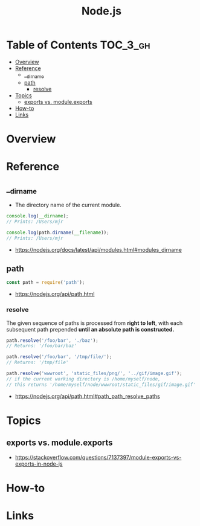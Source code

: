 #+TITLE: Node.js

* Table of Contents :TOC_3_gh:
- [[#overview][Overview]]
- [[#reference][Reference]]
  - [[#__dirname][__dirname]]
  - [[#path][path]]
    - [[#resolve][resolve]]
- [[#topics][Topics]]
  - [[#exports-vs-moduleexports][exports vs. module.exports]]
- [[#how-to][How-to]]
- [[#links][Links]]

* Overview
* Reference
** __dirname
- The directory name of the current module. 
#+BEGIN_SRC javascript
  console.log(__dirname);
  // Prints: /Users/mjr

  console.log(path.dirname(__filename));
  // Prints: /Users/mjr
#+END_SRC

:REFERENCES:
- https://nodejs.org/docs/latest/api/modules.html#modules_dirname
:END:

** path
#+BEGIN_SRC javascript
  const path = require('path');
#+END_SRC

:REFERENCES:
- https://nodejs.org/api/path.html
:END:

*** resolve
The given sequence of paths is processed from *right to left*, with each subsequent path prepended *until an absolute path is constructed.*
#+BEGIN_SRC javascript
  path.resolve('/foo/bar', './baz');
  // Returns: '/foo/bar/baz'

  path.resolve('/foo/bar', '/tmp/file/');
  // Returns: '/tmp/file'

  path.resolve('wwwroot', 'static_files/png/', '../gif/image.gif');
  // if the current working directory is /home/myself/node,
  // this returns '/home/myself/node/wwwroot/static_files/gif/image.gif'
#+END_SRC

:REFERENCES:
- https://nodejs.org/api/path.html#path_path_resolve_paths
:END:

* Topics
** exports vs. module.exports
[[file:_img/screenshot_2018-03-04_01-03-44.png]]

:REFERENCES:
- https://stackoverflow.com/questions/7137397/module-exports-vs-exports-in-node-js
:END:

* How-to
* Links
